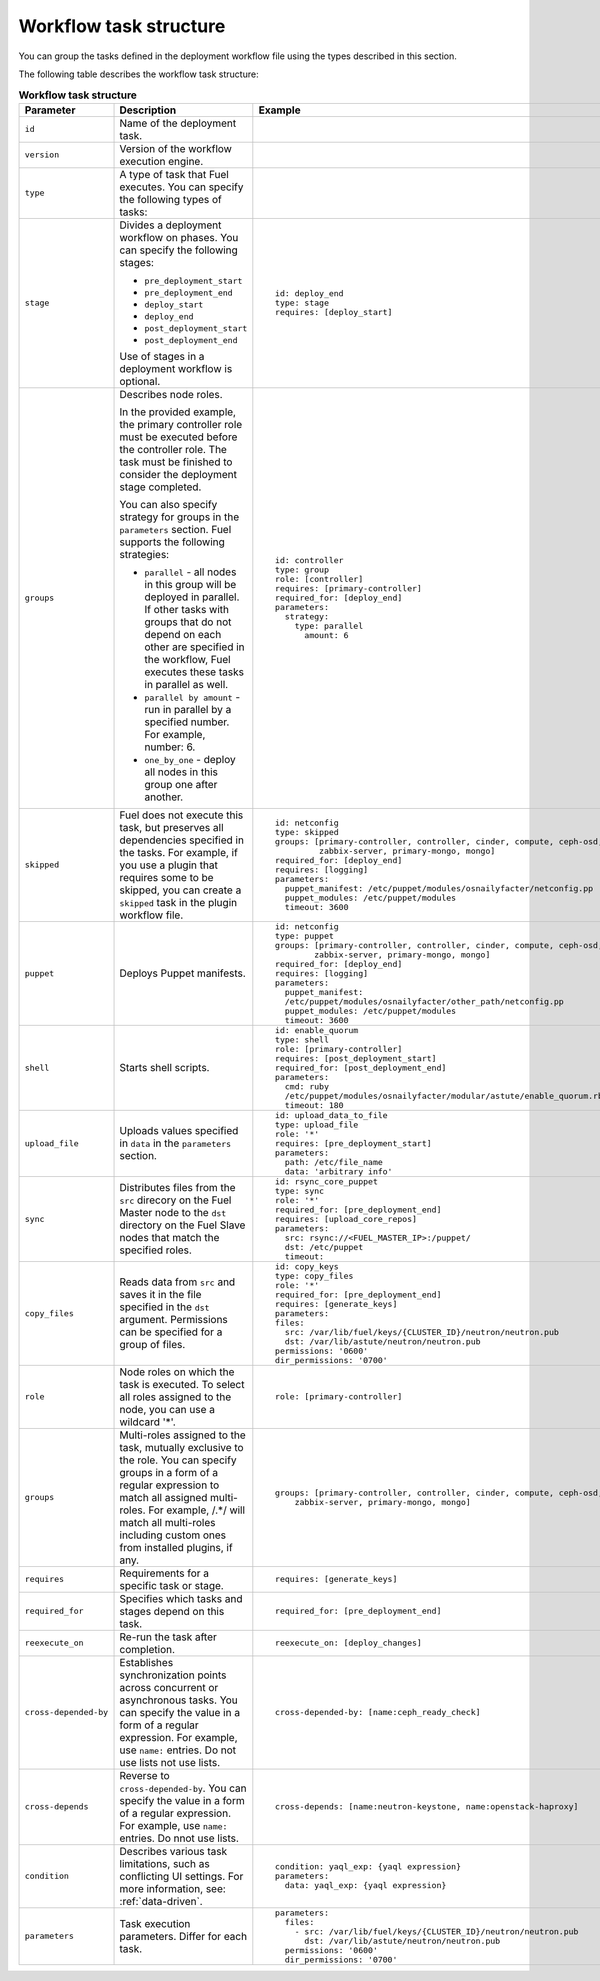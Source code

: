 .. _workflow-create-structure:

Workflow task structure
-----------------------

You can group the tasks defined in the deployment workflow
file using the types described in this section.

The following table describes the workflow task structure:

.. list-table:: **Workflow task structure**
   :widths: 10 10 10
   :header-rows: 1

   * - Parameter
     - Description
     - Example
   * - ``id``
     - Name of the deployment task.
     -
   * - ``version``
     - Version of the workflow execution engine.
     -
   * - ``type``
     - A type of task that Fuel executes. You can specify the
       following types of tasks:
     -
   * - ``stage``
     - Divides a deployment workflow on phases. You can specify
       the following stages:

       - ``pre_deployment_start``
       - ``pre_deployment_end``
       - ``deploy_start``
       - ``deploy_end``
       - ``post_deployment_start``
       - ``post_deployment_end``

       Use of stages in a deployment workflow is optional.

     - ::

         id: deploy_end
         type: stage
         requires: [deploy_start]
   * - ``groups``
     - Describes node roles.

       In the provided example, the primary
       controller role must be executed before the controller role.
       The task must be finished to consider the deployment stage
       completed.

       You can also specify strategy for groups in the ``parameters``
       section. Fuel supports the following strategies:

       * ``parallel`` - all nodes in this group will be
         deployed in parallel. If other tasks with groups that do not
         depend on each other are specified in the workflow, Fuel executes
         these tasks in parallel as well.

       * ``parallel by amount`` - run in parallel by a specified number.
         For example, number: 6.

       * ``one_by_one`` - deploy all nodes in this group one after another.

     - ::

         id: controller
         type: group
         role: [controller]
         requires: [primary-controller]
         required_for: [deploy_end]
         parameters:
           strategy:
             type: parallel
               amount: 6

   * - ``skipped``
     - Fuel does not execute this task, but preserves all dependencies specified
       in the tasks. For example, if you use a plugin that requires some to be
       skipped, you can create a ``skipped`` task in the plugin workflow file.
     - ::

        id: netconfig
        type: skipped
        groups: [primary-controller, controller, cinder, compute, ceph-osd,
                 zabbix-server, primary-mongo, mongo]
        required_for: [deploy_end]
        requires: [logging]
        parameters:
          puppet_manifest: /etc/puppet/modules/osnailyfacter/netconfig.pp
          puppet_modules: /etc/puppet/modules
          timeout: 3600

   * - ``puppet``
     - Deploys Puppet manifests.
     - ::

         id: netconfig
         type: puppet
         groups: [primary-controller, controller, cinder, compute, ceph-osd,
                 zabbix-server, primary-mongo, mongo]
         required_for: [deploy_end]
         requires: [logging]
         parameters:
           puppet_manifest:
           /etc/puppet/modules/osnailyfacter/other_path/netconfig.pp
           puppet_modules: /etc/puppet/modules
           timeout: 3600
   * - ``shell``
     - Starts shell scripts. 
     - ::

        id: enable_quorum
        type: shell
        role: [primary-controller]
        requires: [post_deployment_start]
        required_for: [post_deployment_end]
        parameters:
          cmd: ruby
          /etc/puppet/modules/osnailyfacter/modular/astute/enable_quorum.rb
          timeout: 180
   * - ``upload_file``
     - Uploads values specified in ``data`` in the ``parameters`` section.
     - ::

        id: upload_data_to_file
        type: upload_file
        role: '*'
        requires: [pre_deployment_start]
        parameters:
          path: /etc/file_name
          data: 'arbitrary info'
   * - ``sync``
     - Distributes files from the ``src`` direcory on the Fuel Master node
       to the ``dst`` directory on the Fuel Slave nodes that match the
       specified roles.
     - ::

        id: rsync_core_puppet
        type: sync
        role: '*'
        required_for: [pre_deployment_end]
        requires: [upload_core_repos]
        parameters:
          src: rsync://<FUEL_MASTER_IP>:/puppet/
          dst: /etc/puppet
          timeout:
   * - ``copy_files``
     - Reads data from ``src`` and saves it in the file specified in the
       ``dst`` argument. Permissions can be specified for a group of files.
     - ::

        id: copy_keys
        type: copy_files
        role: '*'
        required_for: [pre_deployment_end]
        requires: [generate_keys]
        parameters:
        files:
          src: /var/lib/fuel/keys/{CLUSTER_ID}/neutron/neutron.pub
          dst: /var/lib/astute/neutron/neutron.pub
        permissions: '0600'
        dir_permissions: '0700'
   * - ``role``
     - Node roles on which the task is executed. To select all roles assigned
       to the node, you can use a wildcard '*'.
     - ::

         role: [primary-controller]

   * - ``groups``
     - Multi-roles assigned to the task, mutually exclusive to the role. You
       can specify groups in a form of a regular expression to match all
       assigned multi-roles. For example, /.*/ will match all multi-roles
       including custom ones from installed plugins, if any.
     - ::

         groups: [primary-controller, controller, cinder, compute, ceph-osd,
             zabbix-server, primary-mongo, mongo]

   * - ``requires``
     - Requirements for a specific task or stage.
     - ::

         requires: [generate_keys]

   * - ``required_for``
     - Specifies which tasks and stages depend on this task.
     - ::

        required_for: [pre_deployment_end]

   * - ``reexecute_on``
     - Re-run the task after completion.
     - ::

        reexecute_on: [deploy_changes]

   * - ``cross-depended-by``
     - Establishes synchronization points across concurrent or asynchronous
       tasks. You can specify the value in a form of a regular expression.
       For example, use ``name:`` entries. Do not use lists
       not use lists.
     - ::

         cross-depended-by: [name:ceph_ready_check]

   * - ``cross-depends``
     - Reverse to ``cross-depended-by``. You can specify the value in a form
       of a regular expression.
       For example, use ``name:`` entries. Do nnot use lists.
     - ::

         cross-depends: [name:neutron-keystone, name:openstack-haproxy]

   * - ``condition``
     - Describes various task limitations, such as conflicting UI settings.
       For more information, see: :ref:`data-driven`.
     - ::

        condition: yaql_exp: {yaql expression}
        parameters:
          data: yaql_exp: {yaql expression}

   * - ``parameters``
     - Task execution parameters. Differ for each task. 
     - ::

         parameters:
           files:
             - src: /var/lib/fuel/keys/{CLUSTER_ID}/neutron/neutron.pub
               dst: /var/lib/astute/neutron/neutron.pub
           permissions: '0600'
           dir_permissions: '0700'
